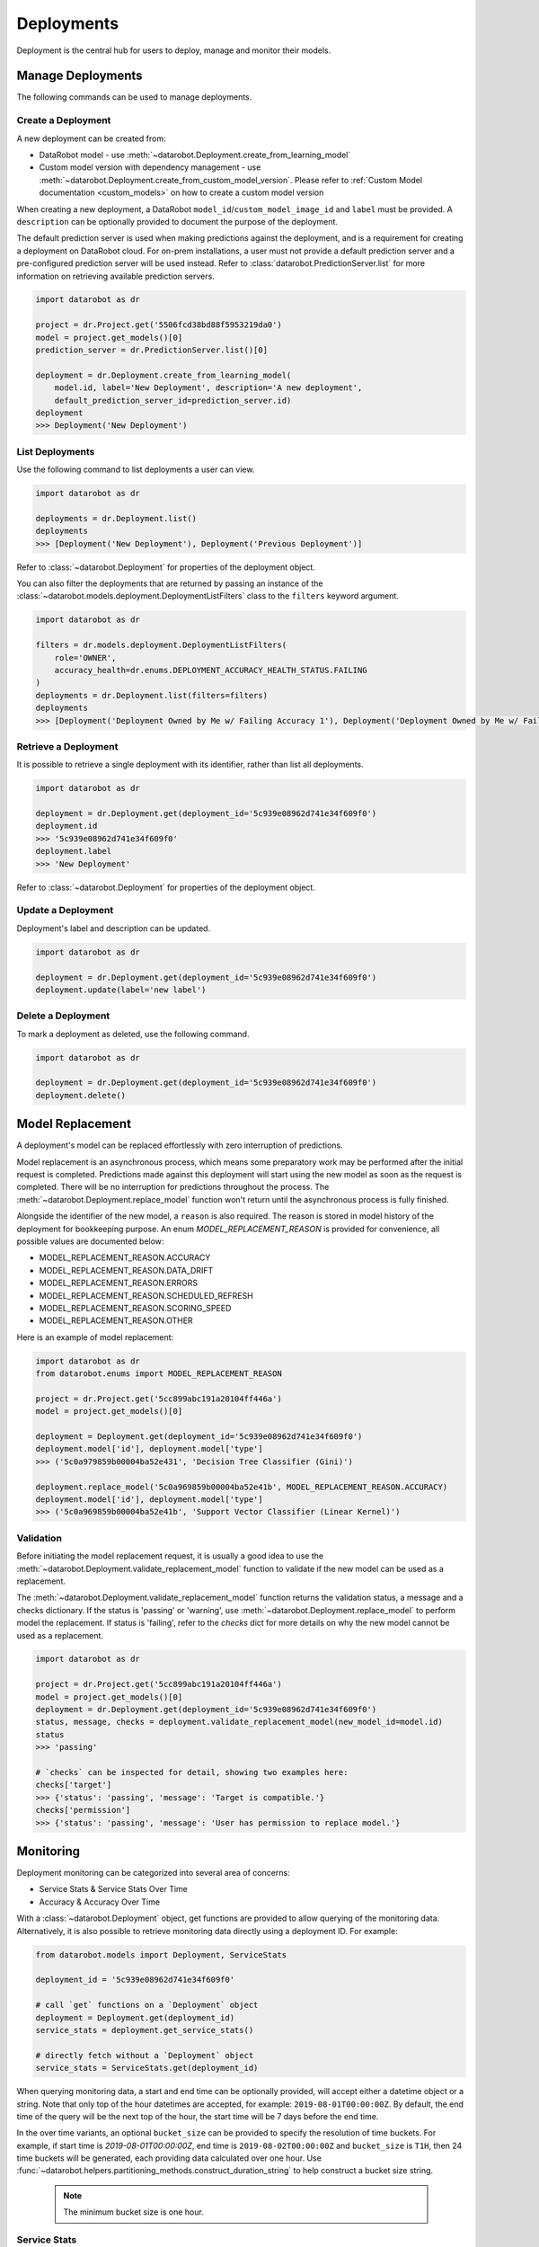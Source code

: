 .. _deployments_overview:

###########
Deployments
###########

Deployment is the central hub for users to deploy, manage and monitor their models.

Manage Deployments
******************

The following commands can be used to manage deployments.

Create a Deployment
===================

A new deployment can be created from:

- DataRobot model - use :meth:`~datarobot.Deployment.create_from_learning_model`
- Custom model version with dependency management - use :meth:`~datarobot.Deployment.create_from_custom_model_version`. Please refer to :ref:`Custom Model documentation <custom_models>` on how to create a custom model version


When creating a new deployment, a DataRobot ``model_id``/``custom_model_image_id`` and ``label`` must be provided.
A ``description`` can be optionally provided to document the purpose of the deployment.

The default prediction server is used when making predictions against the deployment,
and is a requirement for creating a deployment on DataRobot cloud.
For on-prem installations, a user must not provide a default prediction server
and a pre-configured prediction server will be used instead.
Refer to :class:`datarobot.PredictionServer.list` for more information on retrieving available prediction servers.

.. code-block:: python

    import datarobot as dr

    project = dr.Project.get('5506fcd38bd88f5953219da0')
    model = project.get_models()[0]
    prediction_server = dr.PredictionServer.list()[0]

    deployment = dr.Deployment.create_from_learning_model(
        model.id, label='New Deployment', description='A new deployment',
        default_prediction_server_id=prediction_server.id)
    deployment
    >>> Deployment('New Deployment')

List Deployments
================

Use the following command to list deployments a user can view.

.. code-block:: python

    import datarobot as dr

    deployments = dr.Deployment.list()
    deployments
    >>> [Deployment('New Deployment'), Deployment('Previous Deployment')]

Refer to :class:`~datarobot.Deployment` for properties of the deployment object.

You can also filter the deployments that are returned by passing an instance of the
:class:`~datarobot.models.deployment.DeploymentListFilters` class to the ``filters`` keyword argument.

.. code-block:: python

    import datarobot as dr

    filters = dr.models.deployment.DeploymentListFilters(
        role='OWNER',
        accuracy_health=dr.enums.DEPLOYMENT_ACCURACY_HEALTH_STATUS.FAILING
    )
    deployments = dr.Deployment.list(filters=filters)
    deployments
    >>> [Deployment('Deployment Owned by Me w/ Failing Accuracy 1'), Deployment('Deployment Owned by Me w/ Failing Accuracy 2')]


Retrieve a Deployment
=====================

It is possible to retrieve a single deployment with its identifier,
rather than list all deployments.

.. code-block:: python

    import datarobot as dr

    deployment = dr.Deployment.get(deployment_id='5c939e08962d741e34f609f0')
    deployment.id
    >>> '5c939e08962d741e34f609f0'
    deployment.label
    >>> 'New Deployment'

Refer to :class:`~datarobot.Deployment` for properties of the deployment object.

Update a Deployment
===================

Deployment's label and description can be updated.

.. code-block:: python

    import datarobot as dr

    deployment = dr.Deployment.get(deployment_id='5c939e08962d741e34f609f0')
    deployment.update(label='new label')

Delete a Deployment
===================

To mark a deployment as deleted, use the following command.

.. code-block:: python

    import datarobot as dr

    deployment = dr.Deployment.get(deployment_id='5c939e08962d741e34f609f0')
    deployment.delete()


Model Replacement
*****************

A deployment's model can be replaced effortlessly with zero interruption of
predictions.

Model replacement is an asynchronous process, which means some
preparatory work may be performed after the initial request is completed.
Predictions made against this deployment will start
using the new model as soon as the request is completed.
There will be no interruption for predictions throughout the process.
The :meth:`~datarobot.Deployment.replace_model` function won't return until the
asynchronous process is fully finished.

Alongside the identifier of the new model, a ``reason`` is also required.
The reason is stored in model history of the deployment for bookkeeping purpose.
An enum `MODEL_REPLACEMENT_REASON` is provided for convenience, all possible values are documented below:

- MODEL_REPLACEMENT_REASON.ACCURACY
- MODEL_REPLACEMENT_REASON.DATA_DRIFT
- MODEL_REPLACEMENT_REASON.ERRORS
- MODEL_REPLACEMENT_REASON.SCHEDULED_REFRESH
- MODEL_REPLACEMENT_REASON.SCORING_SPEED
- MODEL_REPLACEMENT_REASON.OTHER

Here is an example of model replacement:

.. code-block:: python

    import datarobot as dr
    from datarobot.enums import MODEL_REPLACEMENT_REASON

    project = dr.Project.get('5cc899abc191a20104ff446a')
    model = project.get_models()[0]

    deployment = Deployment.get(deployment_id='5c939e08962d741e34f609f0')
    deployment.model['id'], deployment.model['type']
    >>> ('5c0a979859b00004ba52e431', 'Decision Tree Classifier (Gini)')

    deployment.replace_model('5c0a969859b00004ba52e41b', MODEL_REPLACEMENT_REASON.ACCURACY)
    deployment.model['id'], deployment.model['type']
    >>> ('5c0a969859b00004ba52e41b', 'Support Vector Classifier (Linear Kernel)')

Validation
==========

Before initiating the model replacement request, it is usually a good idea to use
the :meth:`~datarobot.Deployment.validate_replacement_model` function to validate if the new model can be used as a replacement.

The :meth:`~datarobot.Deployment.validate_replacement_model` function returns the validation status, a message and a checks dictionary.
If the status is 'passing' or 'warning', use :meth:`~datarobot.Deployment.replace_model` to perform model the replacement.
If status is 'failing', refer to the `checks` dict for more details on why the new model cannot be used as a replacement.

.. code-block:: python

    import datarobot as dr

    project = dr.Project.get('5cc899abc191a20104ff446a')
    model = project.get_models()[0]
    deployment = dr.Deployment.get(deployment_id='5c939e08962d741e34f609f0')
    status, message, checks = deployment.validate_replacement_model(new_model_id=model.id)
    status
    >>> 'passing'

    # `checks` can be inspected for detail, showing two examples here:
    checks['target']
    >>> {'status': 'passing', 'message': 'Target is compatible.'}
    checks['permission']
    >>> {'status': 'passing', 'message': 'User has permission to replace model.'}

.. _deployment_monitoring:

Monitoring
**********

Deployment monitoring can be categorized into several area of concerns:

- Service Stats & Service Stats Over Time
- Accuracy & Accuracy Over Time

With a :class:`~datarobot.Deployment` object, get functions are provided to allow querying of the monitoring data.
Alternatively, it is also possible to retrieve monitoring data directly using a deployment ID. For example:

.. code-block:: python

    from datarobot.models import Deployment, ServiceStats

    deployment_id = '5c939e08962d741e34f609f0'

    # call `get` functions on a `Deployment` object
    deployment = Deployment.get(deployment_id)
    service_stats = deployment.get_service_stats()

    # directly fetch without a `Deployment` object
    service_stats = ServiceStats.get(deployment_id)

When querying monitoring data, a start and end time can be optionally provided, will accept either a datetime object or a string.
Note that only top of the hour datetimes are accepted, for example: ``2019-08-01T00:00:00Z``.
By default, the end time of the query will be the next top of the hour, the start time will be 7 days before the end time.

In the over time variants, an optional ``bucket_size`` can be provided to specify the resolution of time buckets.
For example, if start time is `2019-08-01T00:00:00Z`, end time is ``2019-08-02T00:00:00Z`` and ``bucket_size`` is ``T1H``,
then 24 time buckets will be generated, each providing data calculated over one hour.
Use :func:`~datarobot.helpers.partitioning_methods.construct_duration_string` to help construct a bucket size string.

    .. note:: The minimum bucket size is one hour.

Service Stats
=============

Service stats are metrics tracking deployment utilization and how well deployments respond to prediction requests.
Use ``SERVICE_STAT_METRIC.ALL`` to retrieve a list of supported metrics.

:class:`~datarobot.models.ServiceStats` retrieves values for all service stats metrics;
:class:`~datarobot.models.ServiceStatsOverTime` can be used to fetch how one single metric changes over time.

.. code-block:: python

    from datetime import datetime
    from datarobot.enums import SERVICE_STAT_METRIC
    from datarobot.helpers.partitioning_methods import construct_duration_string
    from datarobot.models import Deployment

    deployment = Deployment.get(deployment_id='5c939e08962d741e34f609f0')
    service_stats = deployment.get_service_stats(
        start_time=datetime(2019, 8, 1, hour=15),
        end_time=datetime(2019, 8, 8, hour=15)
    )
    service_stats[SERVICE_STAT_METRIC.TOTAL_PREDICTIONS]
    >>> 12597

    total_predictions = deployment.get_service_stats_over_time(
        start_time=datetime(2019, 8, 1, hour=15),
        end_time=datetime(2019, 8, 8, hour=15),
        bucket_size=construct_duration_string(days=1),
        metric=SERVICE_STAT_METRIC.TOTAL_PREDICTIONS
    )
    total_predictions.bucket_values
    >>> OrderedDict([(datetime.datetime(2019, 8, 1, 15, 0, tzinfo=tzutc()), 1610),
                     (datetime.datetime(2019, 8, 2, 15, 0, tzinfo=tzutc()), 2249),
                     (datetime.datetime(2019, 8, 3, 15, 0, tzinfo=tzutc()), 254),
                     (datetime.datetime(2019, 8, 4, 15, 0, tzinfo=tzutc()), 943),
                     (datetime.datetime(2019, 8, 5, 15, 0, tzinfo=tzutc()), 1967),
                     (datetime.datetime(2019, 8, 6, 15, 0, tzinfo=tzutc()), 2810),
                     (datetime.datetime(2019, 8, 7, 15, 0, tzinfo=tzutc()), 2775)])

Data Drift
==========

Data drift describe how much the distribution of target or a feature has changed comparing to the training data.
Deployment's target drift and feature drift can be retrieved separately using :class:`datarobot.models.TargetDrift` and :class:`datarobot.models.FeatureDrift`.
Use ``DATA_DRIFT_METRIC.ALL`` to retrieve a list of supported metrics.

.. code-block:: python

    from datetime import datetime
    from datarobot.enums import DATA_DRIFT_METRIC
    from datarobot.models import Deployment, FeatureDrift

    deployment = Deployment.get(deployment_id='5c939e08962d741e34f609f0')
    target_drift = deployment.get_target_drift(
        start_time=datetime(2019, 8, 1, hour=15),
        end_time=datetime(2019, 8, 8, hour=15)
    )
    target_drift.drift_score
    >>> 0.00408514

    feature_drift_data = FeatureDrift.list(
        deployment_id='5c939e08962d741e34f609f0',
        start_time=datetime(2019, 8, 1, hour=15),
        end_time=datetime(2019, 8, 8, hour=15),
        metric=DATA_DRIFT_METRIC.HELLINGER
    )
    feature_drift = feature_drift_data[0]
    feature_drift.name
    >>> 'age'
    feature_drift.drift_score
    >>> 4.16981594

Accuracy
========

A collection of metrics are provided to measure the accuracy of a deployment's predictions.
For deployments with classification model, use ``ACCURACY_METRIC.ALL_CLASSIFICATION`` for all supported metrics;
in the case of deployment with regression model, use ``ACCURACY_METRIC.ALL_REGRESSION`` instead.

Similarly with Service Stats, :class:`~datarobot.models.Accuracy` and :class:`~datarobot.models.AccuracyOverTime`
are provided to retrieve all default accuracy metrics and how one single metric change over time.

.. code-block:: python

    from datetime import datetime
    from datarobot.enums import ACCURACY_METRIC
    from datarobot.helpers.partitioning_methods import construct_duration_string
    from datarobot.models import Deployment

    deployment = Deployment.get(deployment_id='5c939e08962d741e34f609f0')
    accuracy = deployment.get_accuracy(
        start_time=datetime(2019, 8, 1, hour=15),
        end_time=datetime(2019, 8, 1, 15, 0)
    )
    accuracy[ACCURACY_METRIC.RMSE]
    >>> 943.225

    rmse = deployment.get_accuracy_over_time(
        start_time=datetime(2019, 8, 1),
        end_time=datetime(2019, 8, 3),
        bucket_size=construct_duration_string(days=1),
        metric=ACCURACY_METRIC.RMSE
    )
    rmse.bucket_values
    >>> OrderedDict([(datetime.datetime(2019, 8, 1, 15, 0, tzinfo=tzutc()), 1777.190657),
                     (datetime.datetime(2019, 8, 2, 15, 0, tzinfo=tzutc()), 1613.140772)])

It is also possible to retrieve how multiple metrics changes over the same period of time,
enabling easier side by side comparison across different metrics.

.. code-block:: python

    from datarobot.enums import ACCURACY_METRIC
    from datarobot.models import Deployment

    accuracy_over_time = AccuracyOverTime.get_as_dataframe(
        ram_app.id, [ACCURACY_METRIC.RMSE, ACCURACY_METRIC.GAMMA_DEVIANCE, ACCURACY_METRIC.MAD])

Settings
********

Drift Tracking Settings
=======================

Drift tracking is used to help analyze and monitor the performance of a model after it is deployed.
When the model of a deployment is replaced drift tracking status will not be altered.

Use :meth:`~datarobot.Deployment.get_drift_tracking_settings` to retrieve the current tracking status for target drift and feature drift.

.. code-block:: python

    import datarobot as dr

    deployment = dr.Deployment.get(deployment_id='5c939e08962d741e34f609f0')
    settings = deployment.get_drift_tracking_settings()
    settings
    >>> {'target_drift': {'enabled': True}, 'feature_drift': {'enabled': True}}

Use :meth:`~datarobot.Deployment.update_drift_tracking_settings` to update target drift and feature drift tracking status.

.. code-block:: python

    import datarobot as dr

    deployment = dr.Deployment.get(deployment_id='5c939e08962d741e34f609f0')
    deployment.update_drift_tracking_settings(target_drift_enabled=True, feature_drift_enabled=True)

.. _deployment_association_id:

Association ID Settings
=======================

Association ID is used to identify predictions, so that when actuals are acquired, accuracy can be calculated.

Use :meth:`~datarobot.Deployment.get_association_id_settings` to retrieve current association ID settings.

.. code-block:: python

    import datarobot as dr

    deployment = dr.Deployment.get(deployment_id='5c939e08962d741e34f609f0')
    settings = deployment.get_association_id_settings()
    settings
    >>> {'column_names': ['application_id'], 'required_in_prediction_requests': True}

Use :meth:`~datarobot.Deployment.update_association_id_settings` to update association ID settings.

.. code-block:: python

    import datarobot as dr

    deployment = dr.Deployment.get(deployment_id='5c939e08962d741e34f609f0')
    deployment.update_association_id_settings(column_names=['application_id'], required_in_prediction_requests=True)




.. _deployment_predictions_by_forecast_date:

Predictions By Forecast Date
============================

Forecast date setting for the deployment.

Use :meth:`~datarobot.Deployment.get_predictions_by_forecast_date_settings` to retrieve current predictions by forecast date settings.

.. code-block:: python

    import datarobot as dr

    deployment = dr.Deployment.get(deployment_id='5c939e08962d741e34f609f0')
    settings = deployment.get_predictions_by_forecast_date_settings()
    settings
    >>> {'enabled': False, 'column_name': 'date (actual)', 'datetime_format': '%Y-%m-%d'}

Use :meth:`~datarobot.Deployment.update_predictions_by_forecast_date_settings` to update predictions by forecast date settings.

.. code-block:: python

    import datarobot as dr

    deployment = dr.Deployment.get(deployment_id='5c939e08962d741e34f609f0')
    deployment.update_predictions_by_forecast_date_settings(
        enable_predictions_by_forecast_date=True,
        forecast_date_column_name='date (actual)',
        forecast_date_format='%Y-%m-%d')

.. _deployment_challenger_models:

Challenger Models Settings
==========================

Challenger models can be used to compare the currently deployed model (the "champion" model) to another model.

Use :meth:`~datarobot.Deployment.get_challenger_models_settings` to retrieve current challenger model settings.

.. code-block:: python

    import datarobot as dr

    deployment = dr.Deployment.get(deployment_id='5c939e08962d741e34f609f0')
    settings = deployment.get_challenger_models_settings()
    settings
    >>> {'enabled': False}

Use :meth:`~datarobot.Deployment.update_challenger_models_settings` to update challenger models settings.

.. code-block:: python

    import datarobot as dr

    deployment = dr.Deployment.get(deployment_id='5c939e08962d741e34f609f0')
    deployment.update_challenger_models_settings(challenger_models_enabled=True)

.. _deployment_segment_analysis:

Segment Analysis Settings
=========================

Segment analysis is a deployment utility that filters data drift and accuracy statistics into unique segment attributes and values.

Use :meth:`~datarobot.Deployment.get_segment_analysis_settings` to retrieve current segment analysis settings.

.. code-block:: python

    import datarobot as dr

    deployment = dr.Deployment.get(deployment_id='5c939e08962d741e34f609f0')
    settings = deployment.get_segment_analysis_settings()
    settings
    >>> {'enabled': False, 'attributes': []}

Use :meth:`~datarobot.Deployment.update_segment_analysis_settings` to update segment analysis settings. Any categorical column can be a segment attribute.

.. code-block:: python

    import datarobot as dr

    deployment = dr.Deployment.get(deployment_id='5c939e08962d741e34f609f0')
    deployment.update_segment_analysis_settings(
        segment_analysis_enabled=True,
        segment_analysis_attributes=["country_code", "is_customer"])

.. _deployment_predictions_data_collection:

Predictions Data Collection Settings
====================================

Predictions Data Collection configures whether prediction requests and results should be saved to
Predictions Data Storage.

Use :meth:`~datarobot.Deployment.get_predictions_data_collection_settings` to retrieve current
settings of predictions data collection.

.. code-block:: python

    import datarobot as dr

    deployment = dr.Deployment.get(deployment_id='5c939e08962d741e34f609f0')
    settings = deployment.get_predictions_data_collection_settings()
    settings
    >>> {'enabled': True}

Use :meth:`~datarobot.Deployment.update_predictions_data_collection_settings` to update predictions data
collection settings.

.. code-block:: python

    import datarobot as dr

    deployment = dr.Deployment.get(deployment_id='5c939e08962d741e34f609f0')
    deployment.update_predictions_data_collection_settings(enabled=True)

.. _deployment_prediction_warning:

Prediction Warning Settings
===========================

Prediction Warning is used to enable Humble AI for a deployment which determines if a
model is misbehaving when a prediction goes outside of the calculated boundaries.

Use :meth:`~datarobot.Deployment.get_prediction_warning_settings` to retrieve the current prediction warning settings.

.. code-block:: python

    import datarobot as dr

    deployment = dr.Deployment.get(deployment_id='5c939e08962d741e34f609f0')
    settings = deployment.get_prediction_warning_settings()
    settings
    >>> {{'enabled': True}, 'custom_boundaries': {'upper': 1337, 'lower': 0}}

Use :meth:`~datarobot.Deployment.update_prediction_warning_settings` to update current prediction warning settings.

.. code-block:: python

    import datarobot as dr

    # Set custom boundaries
    deployment = dr.Deployment.get(deployment_id='5c939e08962d741e34f609f0')
    deployment.update_prediction_warning_settings(
        prediction_warning_enabled=True,
        use_default_boundaries=False,
        lower_boundary=1337,
        upper_boundary=2000,
    )

    # Reset boundaries
    deployment.update_prediction_warning_settings(
        prediction_warning_enabled=True,
        use_default_boundaries=True,
    )

.. _secondary_datatset_config:

Secondary Dataset Config Settings
=================================

The secondary dataset config for a deployed Feature discovery model can be replaced and retrieved.

Secondary dataset config is used to specify which secondary datasets to use during
prediction for a given deployment.

Use :meth:`~datarobot.Deployment.update_secondary_dataset_config` to update the secondary dataset config.

.. code-block:: python

    import datarobot as dr

    deployment = dr.Deployment.get(deployment_id='5c939e08962d741e34f609f0')
    config = deployment.update_secondary_dataset_config(secondary_dataset_config_id='5f48cb94408673683eca0fab')
    config
    >>> '5f48cb94408673683eca0fab'

Use :meth:`~datarobot.Deployment.get_secondary_dataset_config` to get the secondary dataset config.

.. code-block:: python

    import datarobot as dr

    deployment = dr.Deployment.get(deployment_id='5c939e08962d741e34f609f0')
    config = deployment.get_secondary_dataset_config()
    config
    >>> '5f48cb94408673683eca0fab'
